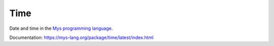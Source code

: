 Time
====

Date and time in the `Mys programming language`_.

Documentation: https://mys-lang.org/package/time/latest/index.html

.. _Mys programming language: https://mys-lang.org

